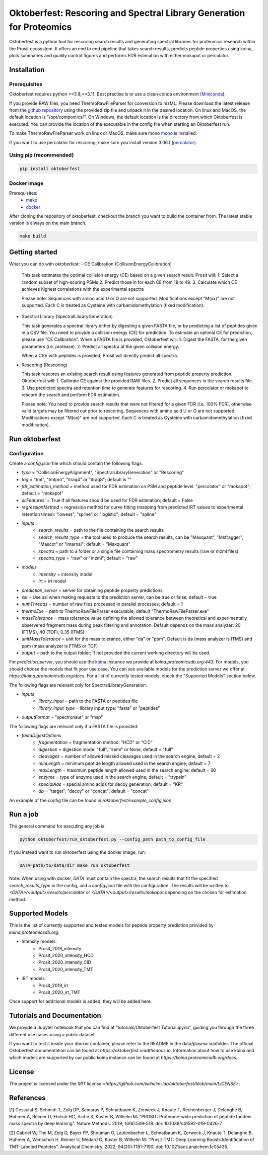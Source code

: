 Oktoberfest: Rescoring and Spectral Library Generation for Proteomics
=====================================================================

|PyPI| |Python Version| |License| |Read the Docs| |Build| |Tests| |Codecov| |pre-commit| |Black|

.. |PyPI| image:: https://img.shields.io/pypi/v/oktoberfest.svg
   :target: https://pypi.org/project/oktoberfest/
   :alt: PyPI
.. |Python Version| image:: https://img.shields.io/pypi/pyversions/oktoberfest
   :target: https://pypi.org/project/oktoberfest
   :alt: Python Version
.. |License| image:: https://img.shields.io/github/license/wilhelm-lab/oktoberfest
   :target: https://opensource.org/licenses/MIT
   :alt: License
.. |Read the Docs| image:: https://img.shields.io/readthedocs/oktoberfest/latest.svg?label=Read%20the%20Docs
   :target: https://oktoberfest.readthedocs.io/
   :alt: Read the documentation at https://oktoberfest.readthedocs.io/
.. |Build| image:: https://github.com/wilhelm-lab/oktoberfest/workflows/Build%20oktoberfest%20Package/badge.svg
   :target: https://github.com/wilhelm-lab/oktoberfest/actions?workflow=Package
   :alt: Build Package Status
.. |Tests| image:: https://github.com/wilhelm-lab/oktoberfest/workflows/Run%20oktoberfest%20Tests/badge.svg
   :target: https://github.com/wilhelm-lab/oktoberfest/actions?workflow=Tests
   :alt: Run Tests Status
.. |Codecov| image:: https://codecov.io/gh/wilhelm-lab/oktoberfest/branch/main/graph/badge.svg
   :target: https://codecov.io/gh/wilhelm-lab/oktoberfest
   :alt: Codecov
.. |pre-commit| image:: https://img.shields.io/badge/pre--commit-enabled-brightgreen?logo=pre-commit&logoColor=white
   :target: https://github.com/pre-commit/pre-commit
   :alt: pre-commit
.. |Black| image:: https://img.shields.io/badge/code%20style-black-000000.svg
   :target: https://github.com/psf/black
   :alt: Black

Oktoberfest is a python tool for rescoring search results and generating spectral libraries for proteomics research within the Prosit ecosystem. It offers an end to end pipeline that takes search results, predicts peptide properties using koina, plots summaries and quality control figures and performs FDR estimation with either mokapot or percolator.

Installation
------------

Prerequisites
~~~~~~~~~~~~~

Oktoberfest requires python >=3.8,<=3.11. Best practise is to use a clean conda environment (`Miniconda <https://docs.conda.io/en/latest/miniconda.html>`_).

If you provide RAW files, you need ThermoRawFileParser for conversion to mzML.
Please download the latest release from the `github repository <https://github.com/compomics/ThermoRawFileParser>`_ using the provided zip file and unpack it in the desired location.
On linux and MacOS, the default location is "/opt/compomics/". On Windows, the default location is the directory from which Oktoberfest is executed.
You can provide the location of the executable in the config file when starting an Oktoberfest run.

To make ThermoRawFileParser work on linux or MacOS, make sure mono `mono <https://www.mono-project.com/>`_ is installed.

If you want to use percolator for rescoring, make sure you install version 3.06.1 (`percolator <https://github.com/percolator/percolator/releases/tag/rel-3-06-01>`_).

Using pip (recommended)
~~~~~~~~~~~~~~~~~~~~~~~

.. code-block:: bash

   pip install oktoberfest

Docker image
~~~~~~~~~~~~

Prerequisites:
  - `make <https://www.gnu.org/software/make/>`_
  - `docker <https://www.docker.com/>`_

After cloning the repository of oktoberfest, checkout the branch you want to build the container from.
The latest stable version is always on the main branch.

.. code-block:: bash

   make build

Getting started
---------------

What you can do with oktoberfest:
- CE Calibration (CollisionEnergyCalibration)

  This task estimates the optimal collision energy (CE) based on a given search result.
  Prosit will:
  1. Select a random subset of high-scoring PSMs
  2. Predict those in for each CE from 18 to 49.
  3. Calculate which CE achieves highest correlations with the experimental spectra

  Please note: Sequences with amino acid U or O are not supported. Modifications except "M(ox)" are not supported. Each C is treated as Cysteine with carbamidomethylation (fixed modification).

- Spectral Library (SpectralLibraryGeneration)

  This task generates a spectral library either by digesting a given FASTA file, or by predicting a list of peptides given in a CSV file. You need to provide a collision energy (CE) for prediction. To estimate an optimal CE for prediction, please use "CE Calibration".
  When a FASTA file is provided, Oktoberfest will:
  1. Digest the FASTA, for the given parameters (i.e. protease).
  2. Predict all spectra at the given collision energy.

  When a CSV with peptides is provided, Prosit will directly predict all spectra.

- Rescoring (Rescoring)

  This task rescores an existing search result using features generated from peptide property prediction.
  Oktoberfest will:
  1. Calibrate CE against the provided RAW files.
  2. Predict all sequences in the search results file.
  3. Use predicted spectra and retention time to generate features for rescoring.
  4. Run percolator or mokapot to rescore the search and perform FDR estimation.

  Please note: You need to provide search results that were not filtered for a given FDR (i.e. 100% FDR), otherwise valid targets may be filtered out prior to rescoring. Sequences with amino acid U or O are not supported. Modifications except "M(ox)" are not supported. Each C is treated as Cysteine with carbamidomethylation (fixed modification).

Run oktoberfest
---------------

Configuration
~~~~~~~~~~~~~

Create a `config.json` file which should contain the following flags:

- `type` = "CollisionEnergyAlignment", "SpectralLibraryGeneration" or "Rescoring"
- `tag` = "tmt", "tmtpro", "itraq4" or "itraq8"; default is ""
- `fdr_estimation_method` = method used for FDR estimation on PSM and peptide level: "percolator" or "mokapot"; default = "mokapot"
- `allFeatures`` = True if all features should be used for FDR estimation; default = False
- `regressionMethod` = regression method for curve fitting (mapping from predicted iRT values to experimental retention times): "lowess", "spline" or "logistic"; default = "spline"
- `inputs`
   - `search_results` = path to the file containing the search results
   - `search_results_type` = the tool used to produce the search results, can be "Maxquant", "Msfragger", "Mascot" or "Internal"; default = "Maxquant"
   - `spectra` = path to a folder or a single file containing mass spectrometry results (raw or mzml files)
   - `spectra_type` = "raw" or "mzml"; default = "raw"
- `models`
   - `intensity` = intensity model
   - `irt` = irt model
- `prediction_server` = server for obtaining peptide property predictions
- `ssl` = Use ssl when making requests to the prediction server, can be true or false; default = true
- `numThreads` = number of raw files processed in parallel processes; default = 1
- `thermoExe` = path to ThermoRawFileParser executable; default "ThermoRawFileParser.exe"
- `massTolerance` = mass tolerance value defining the allowed tolerance between theoretical and experimentally observered fragment mass during peak filtering and annotation. Default depends on the mass analyzer: 20 (FTMS), 40 (TOF), 0.35 (ITMS)
- `unitMassTolerance` = unit for the mass tolerance, either "da" or "ppm". Default is da (mass analyzer is ITMS) and ppm (mass analyzer is FTMS or TOF)
- `output` = path to the output folder; if not provided the current working directory will be used.

For `prediction_server`, you should use the `koina <https://koina.proteomicsdb.org/>`_ instance we provide at `koina.proteomicsdb.org:443`.
For models, you should choose the models that fit your use case. You can see available models for the prediction server we offer at `https://koina.proteomicsdb.org/docs`.
For a list of currently tested models, check the "Supported Models" section below.

The following flags are relevant only for SpectralLibraryGeneration:

- `inputs`
   - `library_input` = path to the FASTA or peptides file
   - `library_input_type` = library input type: "fasta" or "peptides"
- `outputFormat` = "spectronaut" or "msp"

The following flags are relevant only if a FASTA file is provided:

- `fastaDigestOptions`
   - `fragmentation` = fragmentation method: "HCD" or "CID"
   - `digestion` = digestion mode: "full", "semi" or None; default = "full"
   - `cleavages` = number of allowed missed cleavages used in the search engine; default = 2
   - `minLength` = minimum peptide length allowed used in the search engine; default = 7
   - `maxLength` = maximum peptide length allowed used in the search engine; default = 60
   - `enzyme` = type of enzyme used in the search engine; default = "trypsin"
   - `specialAas` = special amino acids for decoy generation; default = "KR"
   - `db` = "target", "decoy" or "concat"; default = "concat"

An example of the config file can be found in `/oktoberfest/example_config.json`.

Run a job
---------

The general command for executing any job is:

.. code-block:: bash

   python oktoberfest/run_oktoberfest.py --config_path path_to_config_file

If you instead want to run oktoberfest using the docker image, run:

.. code-block:: bash

   DATA=path/to/data/dir make run_oktoberfest

Note: When using with docker, `DATA` must contain the spectra, the search results that fit the specified `search_results_type` in the config, and a `config.json` file with the configuration. The results will be written to `<DATA>/<output>/results/percolator` or `<DATA>/<output>/results/mokapot` depending on the chosen fdr estimation method.

Supported Models
----------------

This is the list of currently supported and tested models for peptide property prediction provided by `koina.proteomicsdb.org`:

- Intensity models:
   - Prosit_2019_intensity
   - Prosit_2020_intensity_HCD
   - Prosit_2020_intensity_CID
   - Prosit_2020_intensity_TMT

- iRT models:
   - Prosit_2019_irt
   - Prosit_2020_irt_TMT

Once support for additional models is added, they will be added here.

Tutorials and Documentation
---------------------------

We provide a Jupyter notebook that you can find at "tutorials/Oktoberfest Tutorial.ipynb", guiding you through the three different use cases using a public dataset.

If you want to test it inside your docker container, please refer to the README in the data/plasma subfolder.
The official Oktoberfest documentation can be found at `https://oktoberfest.readthedocs.io`.
Information about how to use koina and which models are supported by our public koina instance can be found at `https://koina.proteomicsdb.org/docs`.

License
-------

The project is licensed under the `MIT license <https://github.com/wilhelm-lab/oktoberfest/blob/main/LICENSE>`.

References
----------

[1] Gessulat S, Schmidt T, Zolg DP, Samaras P, Schnatbaum K, Zerweck J, Knaute T, Rechenberger J, Delanghe B, Huhmer A, Reimer U, Ehrlich HC, Aiche S, Kuster B, Wilhelm M: "PROSIT: Proteome-wide prediction of peptide tandem mass spectra by deep learning". Nature Methods. 2019; 16(6):509-518. doi: 10.1038/s41592-019-0426-7.

[2] Gabriel W, The M, Zolg D, Bayer FP, Shouman O, Lautenbacher L, Schnatbaum K, Zerweck J, Knaute T, Delanghe B, Huhmer A, Wenschuh H, Reimer U, Médard G, Kuster B, Wilhelm M: "Prosit-TMT: Deep Learning Boosts Identification of TMT-Labeled Peptides". Analytical Chemistry. 2022; 94(20):7181-7190. doi: 10.1021/acs.analchem.1c05435.
